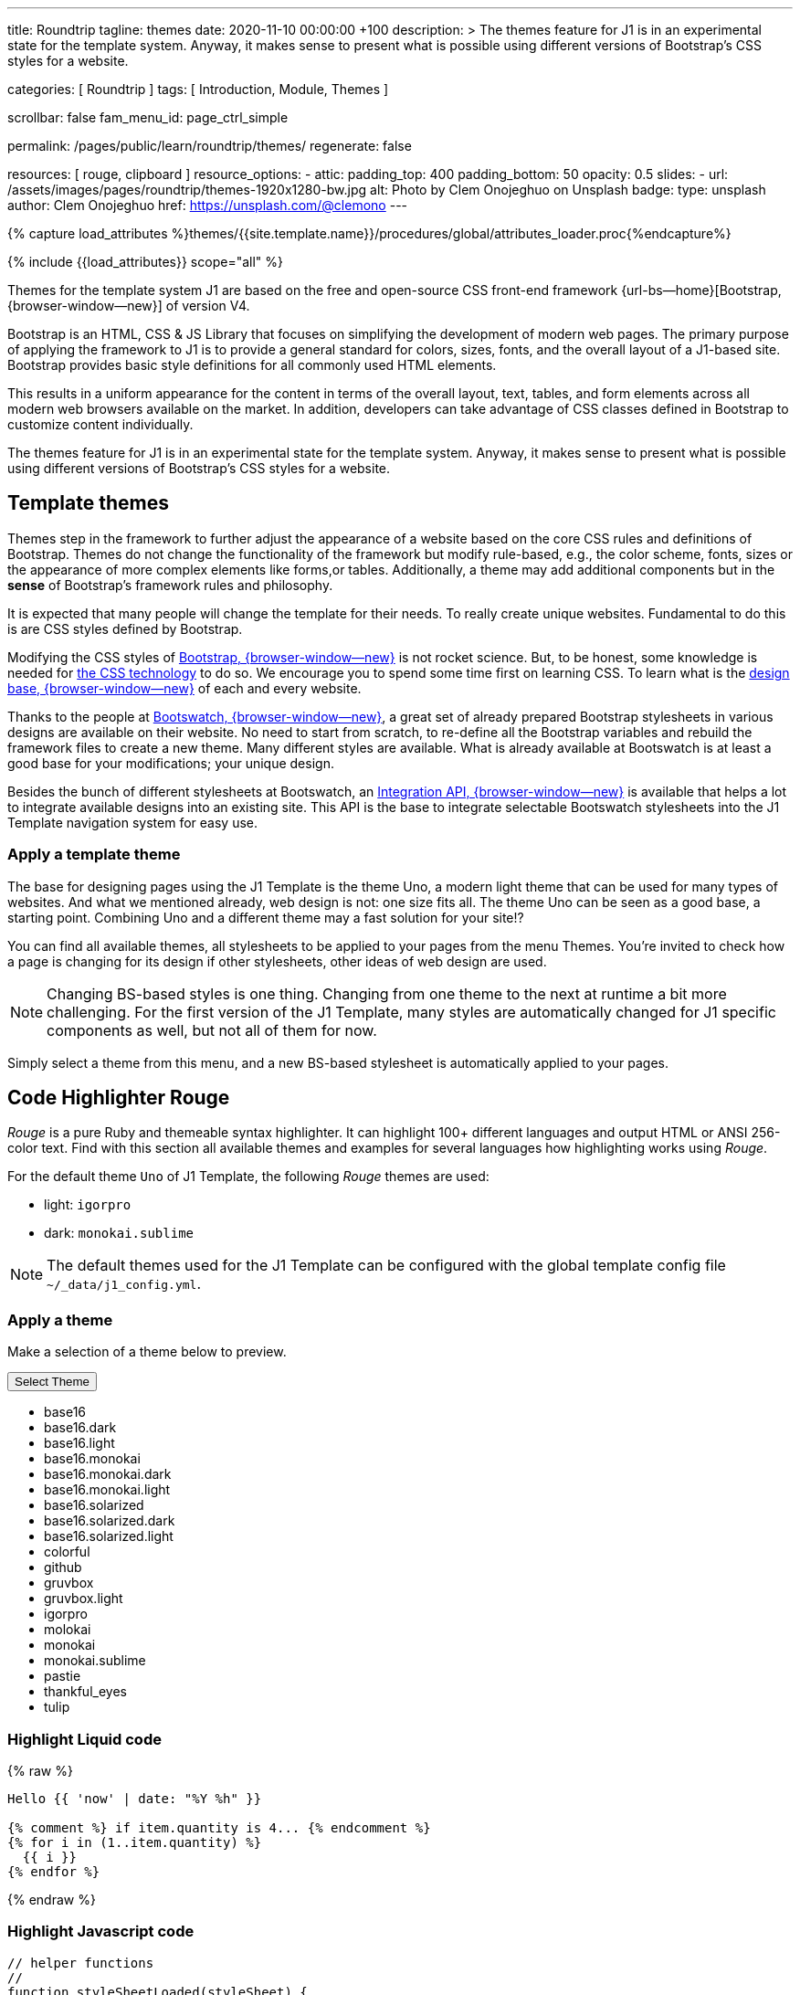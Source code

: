 ---
title:                                  Roundtrip
tagline:                                themes
date:                                   2020-11-10 00:00:00 +100
description: >
                                        The themes feature for J1 is in an experimental
                                        state for the template system. Anyway, it makes
                                        sense to present what is possible using different
                                        versions of Bootstrap's CSS styles for a website.

categories:                             [ Roundtrip ]
tags:                                   [ Introduction, Module, Themes ]

scrollbar:                              false
fam_menu_id:                            page_ctrl_simple

permalink:                              /pages/public/learn/roundtrip/themes/
regenerate:                             false

resources:                              [ rouge, clipboard ]
resource_options:
  - attic:
      padding_top:                      400
      padding_bottom:                   50
      opacity:                          0.5
      slides:
        - url:                          /assets/images/pages/roundtrip/themes-1920x1280-bw.jpg
          alt:                          Photo by Clem Onojeghuo on Unsplash
          badge:
            type:                       unsplash
            author:                     Clem Onojeghuo
            href:                       https://unsplash.com/@clemono
---

// Page Initializer
// =============================================================================
// Enable the Liquid Preprocessor
:page-liquid:

// Set (local) page attributes here
// -----------------------------------------------------------------------------
// :page--attr:                         <attr-value>
:images-dir:                            {imagesdir}/pages/roundtrip/100_present_images

//  Load Liquid procedures
// -----------------------------------------------------------------------------
{% capture load_attributes %}themes/{{site.template.name}}/procedures/global/attributes_loader.proc{%endcapture%}

// Load page attributes
// -----------------------------------------------------------------------------
{% include {{load_attributes}} scope="all" %}

// Page content
// ~~~~~~~~~~~~~~~~~~~~~~~~~~~~~~~~~~~~~~~~~~~~~~~~~~~~~~~~~~~~~~~~~~~~~~~~~~~~~


// Include sub-documents
// -----------------------------------------------------------------------------

Themes for the template system J1 are based on the free and open-source CSS
front-end framework {url-bs--home}[Bootstrap, {browser-window--new}] of
version V4.

Bootstrap is an HTML, CSS & JS Library that focuses on simplifying the
development of modern web pages. The primary purpose of applying the
framework to J1 is to provide a general standard for colors, sizes, fonts,
and the overall layout of a J1-based site. Bootstrap provides basic style
definitions for all commonly used HTML elements.

This results in a uniform appearance for the content in terms of the overall
layout, text, tables, and form elements across all modern web browsers available
on the market. In addition, developers can take advantage of CSS classes
defined in Bootstrap to customize content individually.

The themes feature for J1 is in an experimental state for the template
system. Anyway, it makes sense to present what is possible using different
versions of Bootstrap's CSS styles for a website.

== Template themes

Themes step in the framework to further adjust the appearance of a website
based on the core CSS rules and definitions of Bootstrap. Themes do not
change the functionality of the framework but modify rule-based, e.g., the
color scheme, fonts, sizes or the appearance of more complex elements like
forms,or tables. Additionally, a theme may add additional components but in
the *sense* of Bootstrap's framework rules and philosophy.

It is expected that many people will change the template for their needs. To
really create unique websites. Fundamental to do this is are CSS styles
defined by Bootstrap.

Modifying the CSS styles of link:{bootstrap-home}[Bootstrap, {browser-window--new}]
is not rocket science. But, to be honest, some knowledge is needed for
link:{w3org-css-spec}[the CSS technology] to do so. We encourage you to spend
some time first on learning CSS. To learn what is the
link:{w3schools-css-tutorial}[design base, {browser-window--new}] of each and
every website.

Thanks to the people at link:{bootswatch-home}[Bootswatch, {browser-window--new}],
a great set of already prepared Bootstrap stylesheets in various designs are
available on their website. No need to start from scratch, to re-define all
the Bootstrap variables and rebuild the framework files to create a new
theme. Many different styles are available. What is already available at
Bootswatch is at least a good base for your modifications; your unique design.

Besides the bunch of different stylesheets at Bootswatch, an
link:{bootswatch-api}[Integration API, {browser-window--new}] is available
that helps a lot to integrate available designs into an existing site. This API
is the base to integrate selectable Bootswatch stylesheets into the J1 Template
navigation system for easy use.

=== Apply a template theme

The base for designing pages using the J1 Template is the theme Uno, a modern
light theme that can be used for many types of websites. And what we mentioned
already, web design is not: one size fits all. The theme Uno can be seen as
a good base, a starting point. Combining Uno and a different theme may a fast
solution for your site!?

You can find all available themes, all stylesheets to be applied to your pages
from the menu Themes. You're invited to check how a page is changing for
its design if other stylesheets, other ideas of web design are used.

NOTE: Changing BS-based styles is one thing. Changing from one theme to the
next at runtime a bit more challenging. For the first version of the J1
Template, many styles are automatically changed for J1 specific components
as well, but not all of them for now.

Simply select a theme from this menu, and a new BS-based stylesheet is
automatically applied to your pages.

== Code Highlighter Rouge

_Rouge_ is a pure Ruby and themeable syntax highlighter. It can highlight
100+ different languages and output HTML or ANSI 256-color text. Find with
this section all available themes and examples for several languages how
highlighting works using _Rouge_.

For the default theme `Uno` of J1 Template, the following _Rouge_ themes
are used:

* light: `igorpro`
* dark: `monokai.sublime`

NOTE: The default themes used for the J1 Template can be configured with the
global template config file `~/_data/j1_config.yml`.


=== Apply a theme

Make a selection of a theme below to preview.

++++
<div class="btn-group">
  <!-- See: https://stackoverflow.com/questions/47242702/force-bootstrap-dropdown-menu-to-always-display-at-the-bottom-and-allow-it-go-of -->
  <!-- NOTE: control the behaviour of popper.js for positioning -->
  <!-- NOTE: set attribute data-flip="false" to open the SELECT list at the BOTTOM of the BUTTON -->
  <button class="btn btn-primary btn-raised btn-flex btn-lg dropdown-toggle" data-flip="false" type="button" data-toggle="dropdown" data-target="#navbarDropdown" aria-haspopup="true" aria-expanded="false">
  Select Theme<span class="caret"></span>
  </button>
  <ul class="dropdown-menu scrollable-menu" role="menu">
    <li><a class="dropdown-item" onclick="j1.adapter.rouge.reaplyStyles('base16')"> <i class="mdi mdi-view-quilt mdi-18px mr-2" style="color: #9E9E9E"></i>base16</a></li>
    <li><a class="dropdown-item" onclick="j1.adapter.rouge.reaplyStyles('base16.dark')"> <i class="mdi mdi-view-quilt mdi-18px mr-2" style="color: #9E9E9E"></i>base16.dark</a></li>
    <li><a class="dropdown-item" onclick="j1.adapter.rouge.reaplyStyles('base16.light')"> <i class="mdi mdi-view-quilt mdi-18px mr-2" style="color: #9E9E9E"></i>base16.light</a></li>
    <li><a class="dropdown-item" onclick="j1.adapter.rouge.reaplyStyles('base16.monokai')"> <i class="mdi mdi-view-quilt mdi-18px mr-2" style="color: #9E9E9E"></i>base16.monokai</a></li>
    <li><a class="dropdown-item" onclick="j1.adapter.rouge.reaplyStyles('base16.monokai.dark')"> <i class="mdi mdi-view-quilt mdi-18px mr-2" style="color: #9E9E9E"></i>base16.monokai.dark</a></li>
    <li><a class="dropdown-item" onclick="j1.adapter.rouge.reaplyStyles('base16.monokai.light')"> <i class="mdi mdi-view-quilt mdi-18px mr-2" style="color: #9E9E9E"></i>base16.monokai.light</a></li>
    <li><a class="dropdown-item" onclick="j1.adapter.rouge.reaplyStyles('base16.solarized')"> <i class="mdi mdi-view-quilt mdi-18px mr-2" style="color: #9E9E9E"></i>base16.solarized</a></li>
    <li><a class="dropdown-item" onclick="j1.adapter.rouge.reaplyStyles('base16.solarized.dark')"> <i class="mdi mdi-view-quilt mdi-18px mr-2" style="color: #9E9E9E"></i>base16.solarized.dark</a></li>
    <li><a class="dropdown-item" onclick="j1.adapter.rouge.reaplyStyles('base16.solarized.light')"> <i class="mdi mdi-view-quilt mdi-18px mr-2" style="color: #9E9E9E"></i>base16.solarized.light</a></li>
    <li><a class="dropdown-item" onclick="j1.adapter.rouge.reaplyStyles('colorful')"> <i class="mdi mdi-view-quilt mdi-18px mr-2" style="color: #9E9E9E"></i>colorful</a></li>
    <li><a class="dropdown-item" onclick="j1.adapter.rouge.reaplyStyles('github')"> <i class="mdi mdi-view-quilt mdi-18px mr-2" style="color: #9E9E9E"></i>github</a></li>
    <li><a class="dropdown-item" onclick="j1.adapter.rouge.reaplyStyles('gruvbox')"> <i class="mdi mdi-view-quilt mdi-18px mr-2" style="color: #9E9E9E"></i>gruvbox</a></li>
    <li><a class="dropdown-item" onclick="j1.adapter.rouge.reaplyStyles('gruvbox.light')"> <i class="mdi mdi-view-quilt mdi-18px mr-2" style="color: #9E9E9E"></i>gruvbox.light</a></li>
    <li><a class="dropdown-item" onclick="j1.adapter.rouge.reaplyStyles('igorpro')"> <i class="mdi mdi-view-quilt mdi-18px mr-2" style="color: #9E9E9E"></i>igorpro</a></li>
    <li><a class="dropdown-item" onclick="j1.adapter.rouge.reaplyStyles('molokai')"> <i class="mdi mdi-view-quilt mdi-18px mr-2" style="color: #9E9E9E"></i>molokai</a></li>
    <li><a class="dropdown-item" onclick="j1.adapter.rouge.reaplyStyles('monokai')"> <i class="mdi mdi-view-quilt mdi-18px mr-2" style="color: #9E9E9E"></i>monokai</a></li>
    <li><a class="dropdown-item" onclick="j1.adapter.rouge.reaplyStyles('monokai.sublime')"> <i class="mdi mdi-view-quilt mdi-18px mr-2" style="color: #9E9E9E"></i>monokai.sublime</a></li>
    <li><a class="dropdown-item" onclick="j1.adapter.rouge.reaplyStyles('pastie')"> <i class="mdi mdi-view-quilt mdi-18px mr-2" style="color: #9E9E9E"></i>pastie</a></li>
    <li><a class="dropdown-item" onclick="j1.adapter.rouge.reaplyStyles('thankful_eyes')"> <i class="mdi mdi-view-quilt mdi-18px mr-2" style="color: #9E9E9E"></i>thankful_eyes</a></li>
    <li><a class="dropdown-item" onclick="j1.adapter.rouge.reaplyStyles('tulip')"> <i class="mdi mdi-view-quilt mdi-18px mr-2" style="color: #9E9E9E"></i>tulip</a></li>
  </ul>
</div>
<div id="selected" class="mt-1 mb-3"></div>
++++

=== Highlight Liquid code

{% raw %}
[source, liquid]
----
Hello {{ 'now' | date: "%Y %h" }}

{% comment %} if item.quantity is 4... {% endcomment %}
{% for i in (1..item.quantity) %}
  {{ i }}
{% endfor %}
----
{% endraw %}

=== Highlight Javascript code

[source, javascript]
----
// helper functions
//
function styleSheetLoaded(styleSheet) {
  var sheets     = document.styleSheets,
      stylesheet = sheets[(sheets.length - 1)];

  // find CSS file 'styleSheetName' in document
  for(var i in document.styleSheets) {
    if(sheets[i].href && sheets[i].href.indexOf(styleSheet) > -1) {
      return true;;
    }
  }
}
----

=== Highlight Ruby code

[source, ruby]
----
require 'asciidoctor/extensions' unless RUBY_ENGINE == 'opal'
include Asciidoctor <1>

Asciidoctor::Extensions.register do
  class J1BlockMacro < Extensions::BlockMacroProcessor
    use_dsl
    named :banner
    name_positional_attributes 'role'

    def process parent, target, attrs
      html = %(<div id="#{target}" class="#{attrs['role']}"></div>)
      create_pass_block parent, html, attrs, subs: nil
    end
  end
  block_macro J1BlockMacro
end
----
<1> don't miss to load the Asciidoctor ruby


== Whats next

Using a theme, the character of a website can change a lot. If you don't want
to support multiple themes with your site, a theme is a good base to create
your own theme, anyway.

An important feature for larger webs is searching. The visitors should be able
to search your site to find pages and posts they are interested in. Check what
is searching a J1 website all about at link:{roundtrip-quicksearch}[Quicksearch].
